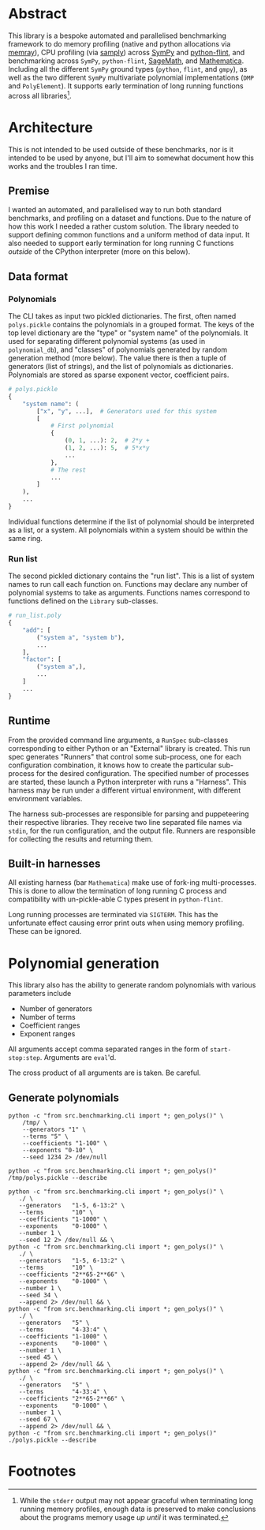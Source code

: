 * Abstract
This library is a bespoke automated and parallelised benchmarking framework to do memory profiling (native and python allocations via [[https://github.com/bloomberg/memray][memray]]), CPU profiling (via [[https://github.com/mstange/samply][samply]]) across [[https://github.com/sympy/sympy][SymPy]] and [[https://github.com/flintlib/python-flint][python-flint]], and benchmarking across =SymPy=, =python-flint=, [[https://www.sagemath.org/][SageMath]], and [[https://www.wolfram.com/mathematica/][Mathematica]]. Including all the different =SymPy= ground types (=python=, =flint=, and =gmpy=), as well as the two different =SymPy= multivariate polynomial implementations (=DMP= and =PolyElement=). It supports early termination of long running functions across all libraries[fn:1].

* Architecture
This is not intended to be used outside of these benchmarks, nor is it intended to be used by anyone, but I'll aim to somewhat document how this works and the troubles I ran time.

** Premise
I wanted an automated, and parallelised way to run both standard benchmarks, and profiling on a dataset and functions. Due to the nature of how this work I needed a rather custom solution. The library needed to support defining common functions and a uniform method of data input. It also needed to support early termination for long running C functions /outside/ of the CPython interpreter (more on this below).

** Data format
*** Polynomials
The CLI takes as input two pickled dictionaries. The first, often named =polys.pickle= contains the polynomials in a grouped format. The keys of the top level dictionary are the "type" or "system name" of the polynomials. It used for separating different polynomial systems (as used in =polynomial_db=), and "classes" of polynomials generated by random generation method (more below). The value there is then a tuple of generators (list of strings), and the list of polynomials as dictionaries. Polynomials are stored as sparse exponent vector, coefficient pairs.

#+begin_src python :results none
  # polys.pickle
  {
      "system name": (
          ["x", "y", ...],  # Generators used for this system
          [
              # First polynomial
              {
                  (0, 1, ...): 2,  # 2*y +
                  (1, 2, ...): 5,  # 5*x*y
                  ...
              },
              # The rest
              ...
          ]
      ),
      ...
  }
#+end_src

Individual functions determine if the list of polynomial should be interpreted as a list, or a system. All polynomials within a system should be within the same ring.

*** Run list
The second pickled dictionary contains the "run list". This is a list of system names to run call each function on. Functions may declare any number of polynomial systems to take as arguments. Functions names correspond to functions defined on the =Library= sub-classes.

#+begin_src python :resutls none
  # run_list.poly
  {
      "add": [
          ("system a", "system b"),
          ...
      ],
      "factor": [
          ("system a",),
          ...
      ]
      ...
  }
#+end_src

** Runtime
From the provided command line arguments, a =RunSpec= sub-classes corresponding to either Python or an "External" library is created. This run spec generates "Runners" that control some sub-process, one for each configuration combination, it knows how to create the particular sub-process for the desired configuration. The specified number of processes are started, these launch a Python interpreter with runs a "Harness". This harness may be run under a different virtual environment, with different environment variables.

The harness sub-processes are responsible for parsing and puppeteering their respective libraries. They receive two line separated file names via =stdin=, for the run configuration, and the output file. Runners are responsible for collecting the results and returning them.
** Built-in harnesses
All existing harness (bar =Mathematica=) make use of fork-ing multi-processes. This is done to allow the termination of long running C process and compatibility with un-pickle-able C types present in =python-flint=.

Long running processes are terminated via =SIGTERM=. This has the unfortunate effect causing error print outs when  using memory profiling. These can be ignored.

* Polynomial generation
This library also has the ability to generate random polynomials with various parameters include
- Number of generators
- Number of terms
- Coefficient ranges
- Exponent ranges

All arguments accept comma separated ranges in the form of =start-stop:step=. Arguments are =eval='d.

The cross product of all arguments are is taken. Be careful.
** Generate polynomials
#+begin_src shell :results verbatim :export both
  python -c "from src.benchmarking.cli import *; gen_polys()" \
      /tmp/ \
      --generators "1" \
      --terms "5" \
      --coefficients "1-100" \
      --exponents "0-10" \
      --seed 1234 2> /dev/null

  python -c "from src.benchmarking.cli import *; gen_polys()" /tmp/polys.pickle --describe
#+end_src

#+RESULTS:
#+begin_example
   generators  terms   exp_range  coeff_range  gens                 poly
0           1      5  (0, 10, 1)  (1, 100, 1)  [x0]  {(7,): 15, (0,):...
1           1      5  (0, 10, 1)  (1, 100, 1)  [x0]  {(0,): 45, (9,):...
2           1      5  (0, 10, 1)  (1, 100, 1)  [x0]  {(2,): 92, (1,):...
3           1      5  (0, 10, 1)  (1, 100, 1)  [x0]  {(1,): 83, (9,):...
4           1      5  (0, 10, 1)  (1, 100, 1)  [x0]  {(4,): 62, (5,):...
5           1      5  (0, 10, 1)  (1, 100, 1)  [x0]  {(0,): 66, (1,):...
6           1      5  (0, 10, 1)  (1, 100, 1)  [x0]  {(0,): 10, (9,):...
7           1      5  (0, 10, 1)  (1, 100, 1)  [x0]  {(5,): 99, (1,):...
8           1      5  (0, 10, 1)  (1, 100, 1)  [x0]  {(4,): 20, (0,):...
9           1      5  (0, 10, 1)  (1, 100, 1)  [x0]  {(9,): 50, (5,):...
#+end_example

#+begin_src shell :results verbatim :export both
  python -c "from src.benchmarking.cli import *; gen_polys()" \
     ./ \
     --generators   "1-5, 6-13:2" \
     --terms        "10" \
     --coefficients "1-1000" \
     --exponents    "0-1000" \
     --number 1 \
     --seed 12 2> /dev/null && \
  python -c "from src.benchmarking.cli import *; gen_polys()" \
     ./ \
     --generators   "1-5, 6-13:2" \
     --terms        "10" \
     --coefficients "2**65-2**66" \
     --exponents    "0-1000" \
     --number 1 \
     --seed 34 \
     --append 2> /dev/null && \
  python -c "from src.benchmarking.cli import *; gen_polys()" \
     ./ \
     --generators   "5" \
     --terms        "4-33:4" \
     --coefficients "1-1000" \
     --exponents    "0-1000" \
     --number 1 \
     --seed 45 \
     --append 2> /dev/null && \
  python -c "from src.benchmarking.cli import *; gen_polys()" \
     ./ \
     --generators   "5" \
     --terms        "4-33:4" \
     --coefficients "2**65-2**66" \
     --exponents    "0-1000" \
     --number 1 \
     --seed 67 \
     --append 2> /dev/null && \
  python -c "from src.benchmarking.cli import *; gen_polys()" ./polys.pickle --describe
#+end_src

#+RESULTS:
#+begin_example
    generators  terms     exp_range          coeff_range                 gens                 poly
0            1     10  (0, 1000, 1)         (1, 1000, 1)                 [x0]  {(485,): 276, (6...
1            2     10  (0, 1000, 1)         (1, 1000, 1)             [x0, x1]  {(1, 677): 640, ...
2            3     10  (0, 1000, 1)         (1, 1000, 1)         [x0, x1, x2]  {(521, 228, 93):...
3            4     10  (0, 1000, 1)         (1, 1000, 1)     [x0, x1, x2, x3]  {(990, 196, 999,...
4            6     10  (0, 1000, 1)         (1, 1000, 1)  [x0, x1, x2, x3,...  {(37, 443, 283, ...
..         ...    ...           ...                  ...                  ...                  ...
27           5     16  (0, 1000, 1)  (368934881474191...  [x0, x1, x2, x3,...  {(956, 486, 317,...
28           5     20  (0, 1000, 1)  (368934881474191...  [x0, x1, x2, x3,...  {(793, 787, 942,...
29           5     24  (0, 1000, 1)  (368934881474191...  [x0, x1, x2, x3,...  {(843, 288, 152,...
30           5     28  (0, 1000, 1)  (368934881474191...  [x0, x1, x2, x3,...  {(434, 762, 414,...
31           5     32  (0, 1000, 1)  (368934881474191...  [x0, x1, x2, x3,...  {(192, 382, 783,...
#+end_example

* Footnotes

[fn:1]While the =stderr= output may not appear graceful when terminating long running memory profiles, enough data is preserved to make conclusions about the programs memory usage /up until/ it was terminated.
